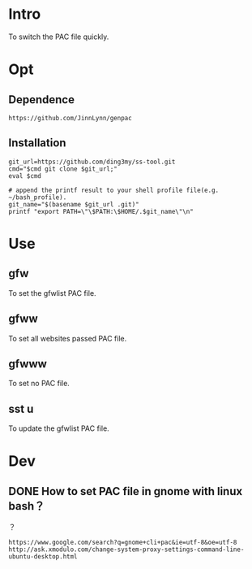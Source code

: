 * Intro
To switch the PAC file quickly.
* Opt
** Dependence
#+BEGIN_SRC  
https://github.com/JinnLynn/genpac
#+END_SRC
** Installation
#+BEGIN_SRC  
git_url=https://github.com/ding3my/ss-tool.git
cmd="$cmd git clone $git_url;"
eval $cmd

# append the printf result to your shell profile file(e.g. ~/bash_profile). 
git_name="$(basename $git_url .git)"
printf "export PATH=\"\$PATH:\$HOME/.$git_name\"\n"
#+END_SRC
* Use
** gfw
To set the gfwlist PAC file.
** gfww
To set all websites passed PAC file.
** gfwww
To set no PAC file.
** sst u
To update the gfwlist PAC file.
* Dev

** DONE How to set PAC file in gnome with linux bash？
   CLOSED: [2017-08-21 Mon 22:20]
？

#+BEGIN_SRC  
https://www.google.com/search?q=gnome+cli+pac&ie=utf-8&oe=utf-8
http://ask.xmodulo.com/change-system-proxy-settings-command-line-ubuntu-desktop.html
#+END_SRC
